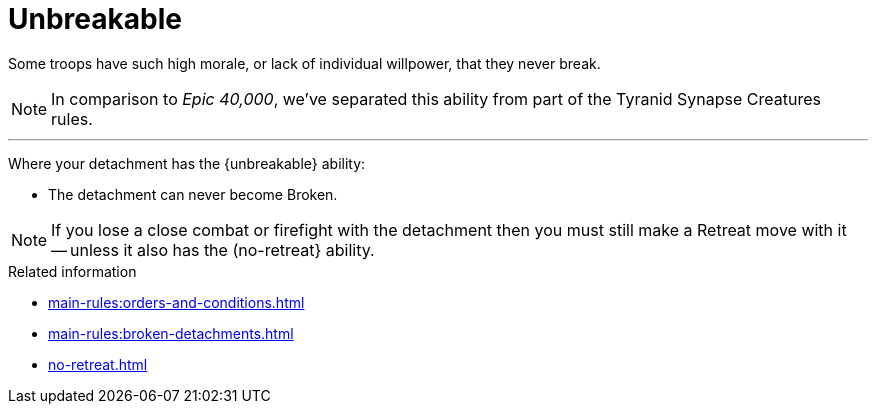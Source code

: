 = Unbreakable

Some troops have such high morale, or lack of individual willpower, that they never break.

[NOTE.e40k]
====
In comparison to _Epic 40,000_, we've separated this ability from part of the Tyranid Synapse Creatures rules.
====

---

Where your detachment has the {unbreakable} ability:

* The detachment can never become Broken.

NOTE: If you lose a close combat or firefight with the detachment then you must still make a Retreat move with it -- unless it also has the (no-retreat} ability.

.Related information
* xref:main-rules:orders-and-conditions.adoc[]
* xref:main-rules:broken-detachments.adoc[]
* xref:no-retreat.adoc[]
